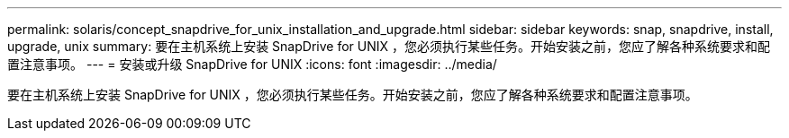 ---
permalink: solaris/concept_snapdrive_for_unix_installation_and_upgrade.html 
sidebar: sidebar 
keywords: snap, snapdrive, install, upgrade, unix 
summary: 要在主机系统上安装 SnapDrive for UNIX ，您必须执行某些任务。开始安装之前，您应了解各种系统要求和配置注意事项。 
---
= 安装或升级 SnapDrive for UNIX
:icons: font
:imagesdir: ../media/


[role="lead"]
要在主机系统上安装 SnapDrive for UNIX ，您必须执行某些任务。开始安装之前，您应了解各种系统要求和配置注意事项。
